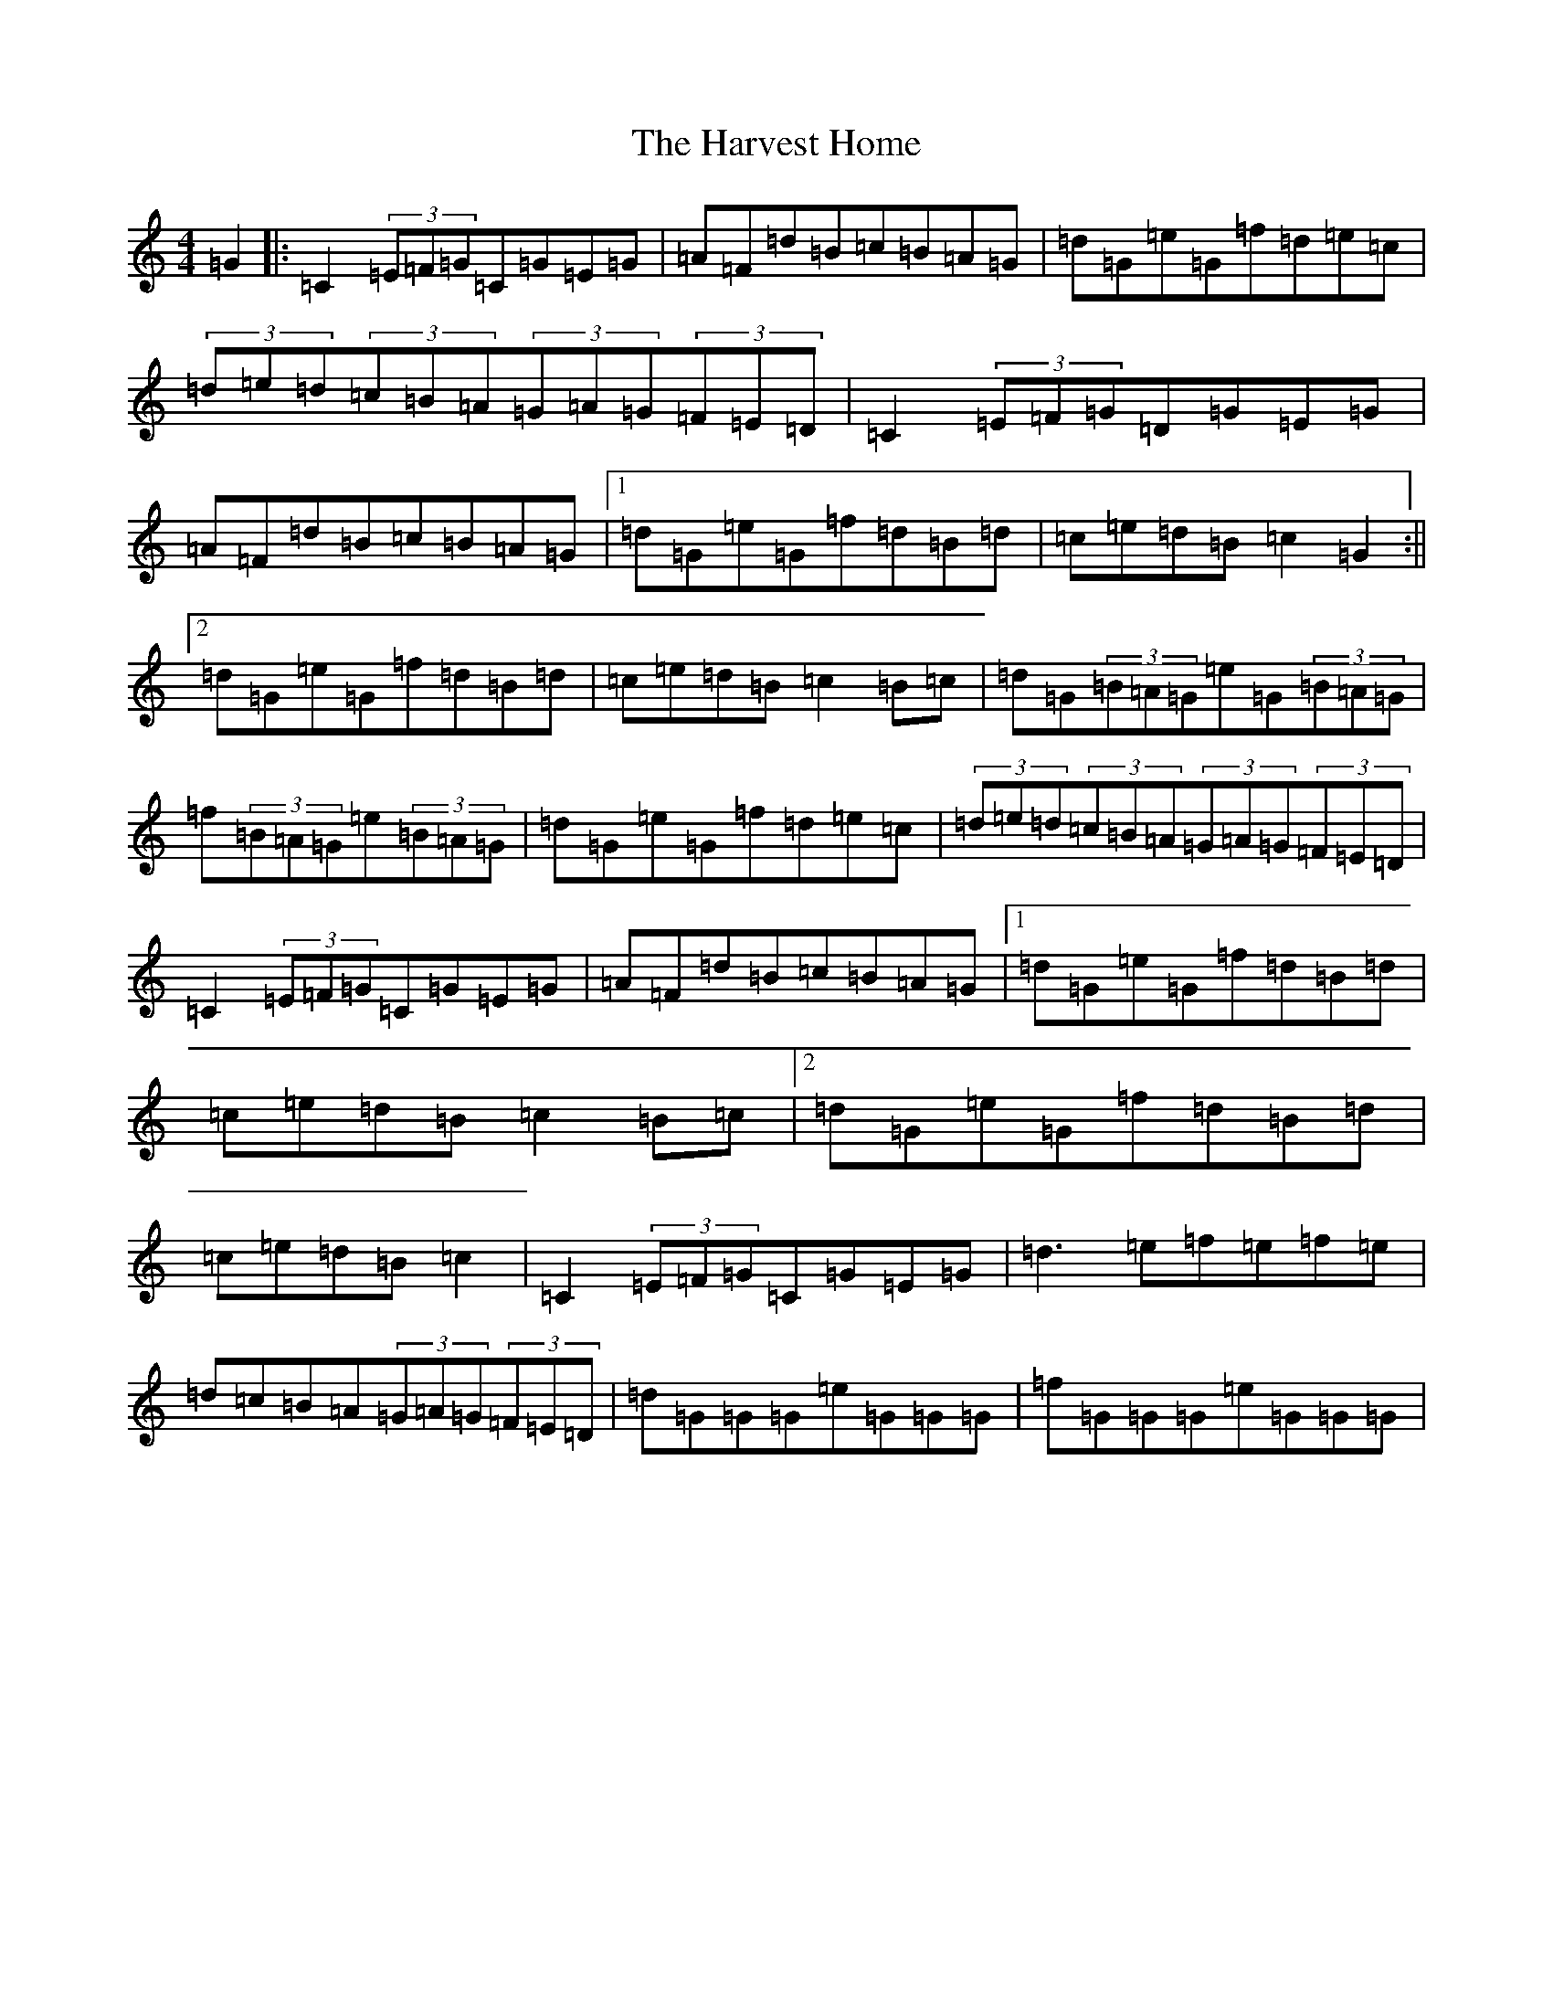 X: 8777
T: Harvest Home, The
S: https://thesession.org/tunes/49#setting22979
R: hornpipe
M:4/4
L:1/8
K: C Major
=G2|:=C2(3=E=F=G=C=G=E=G|=A=F=d=B=c=B=A=G|=d=G=e=G=f=d=e=c|(3=d=e=d(3=c=B=A(3=G=A=G(3=F=E=D|=C2(3=E=F=G=D=G=E=G|=A=F=d=B=c=B=A=G|1=d=G=e=G=f=d=B=d|=c=e=d=B=c2=G2:||2=d=G=e=G=f=d=B=d|=c=e=d=B=c2=B=c|=d=G(3=B=A=G=e=G(3=B=A=G|=f(3=B=A=G=e(3=B=A=G|=d=G=e=G=f=d=e=c|(3=d=e=d(3=c=B=A(3=G=A=G(3=F=E=D|=C2(3=E=F=G=C=G=E=G|=A=F=d=B=c=B=A=G|1=d=G=e=G=f=d=B=d|=c=e=d=B=c2=B=c|2=d=G=e=G=f=d=B=d|=c=e=d=B=c2|=C2(3=E=F=G=C=G=E=G|=d3=e=f=e=f=e|=d=c=B=A(3=G=A=G(3=F=E=D|=d=G=G=G=e=G=G=G|=f=G=G=G=e=G=G=G|